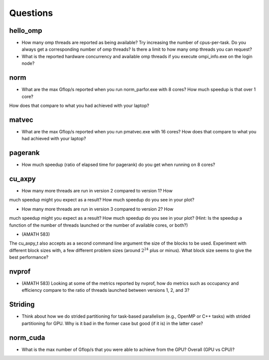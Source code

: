 Questions
=========


hello_omp
---------

* How many omp threads are reported as being available?  Try increasing the number of cpus-per-task.  Do you always get a corresponding number of omp threads?  Is there a limit to how many omp threads you can request?


* What is the reported hardware concurrency and available omp threads if you execute ompi_info.exe on the login node?


norm
----

* What are the max Gflop/s reported when you run norm_parfor.exe with 8 cores?  How much speedup is that over 1 core?
How does that compare to what you had achieved with your laptop?



matvec
------

* What are the max Gflop/s reported when you run pmatvec.exe with 16 cores?  How does that compare to what you had achieved with your laptop?



pagerank
--------

* How much speedup (ratio of elapsed time for pagerank) do you get when running on 8 cores?



cu_axpy
-------

* How many more threads are run in version 2 compared to version 1? How
much speedup might you expect as a result? How much speedup do you see in your plot?



* How many more threads are run in version 3 compared to version 2? How
much speedup might you expect as a result? How much speedup do you see in your plot?
(Hint: Is the speedup a function of the number of threads launched or the number of available cores, or both?)



* (AMATH 583)
The cu_axpy_t also accepts as a second command line argument the size of the blocks to be used.
Experiment with different block sizes with, a few different problem sizes (around :math:`2^{24}` plus or minus).  What block size seems to give the best performance?  



nvprof
------

* (AMATH 583) Looking at some of the metrics reported by nvprof, how do metrics such as occupancy and efficiency compare to the ratio of threads launched between versions 1, 2, and 3?



Striding
--------

* Think about how we do strided partitioning for task-based parallelism (e.g., OpenMP or C++ tasks) with strided partitioning for GPU.  Why is it bad in the former case but good (if it is) in the latter case?



norm_cuda
---------

* What is the max number of Gflop/s that you were able to achieve from the GPU?  Overall (GPU vs CPU)?

